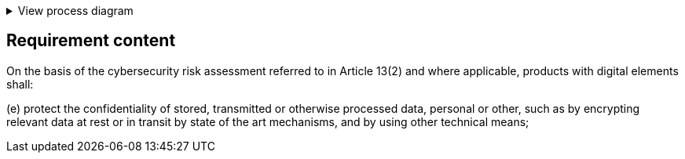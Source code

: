 .View process diagram
[%collapsible]
====
{{#graph}}
  "model": "secdeva/graphModels/processDiagram",
  "view": "secdeva/graphViews/complianceRequirement"
{{/graph}}
====

== Requirement content

On the basis of the cybersecurity risk assessment referred to in Article 13(2) and where applicable, products with digital elements shall:

(e)  protect the confidentiality of stored, transmitted or otherwise processed data, personal or other, such as by encrypting relevant data at rest or in transit by state of the art mechanisms, and by using other technical means;

